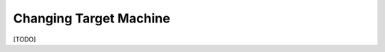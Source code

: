 .. _uguide_change_target:


***********************
Changing Target Machine
***********************

[TODO]